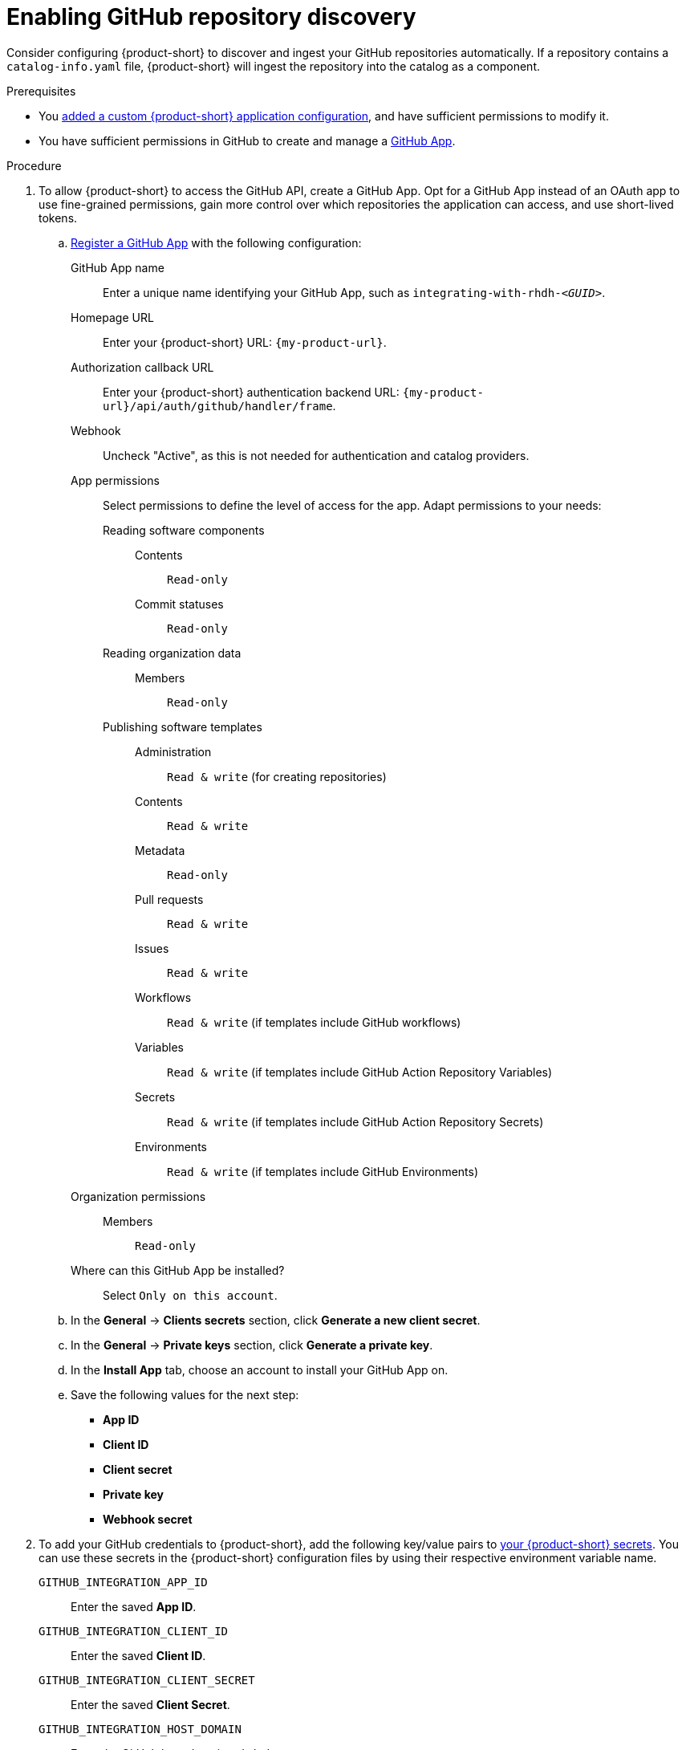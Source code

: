 [id="enabling-github-repository-discovery"]
= Enabling GitHub repository discovery

Consider configuring {product-short} to discover and ingest your GitHub repositories automatically.
If a repository contains a `catalog-info.yaml` file, {product-short} will ingest the repository into the catalog as a component.

.Prerequisites
* You link:{configuring-book-url}[added a custom {product-short} application configuration], and have sufficient permissions to modify it.

* You have sufficient permissions in GitHub to create and manage a link:https://docs.github.com/en/apps/overview[GitHub App].

.Procedure
. To allow {product-short} to access the GitHub API, create a GitHub App.
Opt for a GitHub App instead of an OAuth app to use fine-grained permissions, gain more control over which repositories the application can access, and use short-lived tokens.

.. link:https://docs.github.com/en/apps/creating-github-apps/registering-a-github-app/registering-a-github-app[Register a GitHub App] with the following configuration:

GitHub App name::
Enter a unique name identifying your GitHub App, such as `integrating-with-rhdh-__<GUID>__`.

Homepage URL::
Enter your {product-short} URL: `pass:c,a,q[{my-product-url}]`.

Authorization callback URL::
Enter your {product-short} authentication backend URL: `pass:c,a,q[{my-product-url}/api/auth/github/handler/frame]`.

Webhook::
Uncheck "Active", as this is not needed for authentication and catalog providers. 

App permissions::
Select permissions to define the level of access for the app.
Adapt permissions to your needs:

Reading software components:::

Contents::::
`Read-only`

Commit statuses::::
`Read-only`

Reading organization data:::

Members::::
`Read-only`

Publishing software templates:::

Administration::::
`Read & write` (for creating repositories)

Contents::::
`Read & write`

Metadata::::
`Read-only`

Pull requests::::
`Read & write`

Issues::::
`Read & write`

Workflows::::
`Read & write` (if templates include GitHub workflows)

Variables::::
`Read & write` (if templates include GitHub Action Repository Variables)

Secrets::::
`Read & write` (if templates include GitHub Action Repository Secrets)

Environments::::
`Read & write` (if templates include GitHub Environments)

Organization permissions::
Members:::
`Read-only`

Where can this GitHub App be installed?::
Select `Only on this account`.

.. In the *General* -> *Clients secrets* section, click *Generate a new client secret*.

.. In the *General* -> *Private keys* section, click *Generate a private key*.

.. In the *Install App* tab, choose an account to install your GitHub App on.

.. Save the following values for the next step:

* **App ID**
* **Client ID**
* **Client secret**
* **Private key**
* **Webhook secret**

. To add your GitHub credentials to {product-short}, add the following key/value pairs to link:{configuring-dynamic-plugins-book-url}#provisioning-your-custom-configuration[your {product-short} secrets].
You can use these secrets in the {product-short} configuration files by using their respective environment variable name.

`GITHUB_INTEGRATION_APP_ID`::
Enter the saved **App ID**.
`GITHUB_INTEGRATION_CLIENT_ID`::
Enter the saved **Client ID**.
`GITHUB_INTEGRATION_CLIENT_SECRET`::
Enter the saved **Client Secret**.
`GITHUB_INTEGRATION_HOST_DOMAIN`::
Enter the GitHub host domain: `github.com`.
`GITHUB_INTEGRATION_ORGANIZATION`::
Enter your GitHub organization name, such as `__<your_github_organization_name>__'.
`GITHUB_INTEGRATION_PRIVATE_KEY_FILE`::
Enter the saved **Private key**.
`GITHUB_INTEGRATION_WEBHOOK_SECRET`::
Enter the saved *Webhook secret*.

. Enable the `plugin-catalog-backend-module-github` plugin in your `dynamic-plugins.yaml` file.
+
This plugin discovers catalog entities by scanning repositories within a GitHub organization for `catalog-info.yaml` files.
It provides an automated alternative to manually registering components via `catalog.locations`.
When a repository contains a `catalog-info.yaml` file, the entity is ingested into the catalog as a component.
+
.`dynamic-plugins.yaml` file fragment
[code,yaml]
----
plugins:
  - package: './dynamic-plugins/dist/backstage-plugin-catalog-backend-module-github'
    disabled: false
----

. Configure the GitHub integration, by adding the `catalog.providers.github` and the `integrations.github` sections to your custom {product-short} `{my-app-config-file}` configuration file:
+
.`{my-app-config-file}` file fragment with mandatory fields to enable GitHub integration
[source,yaml,subs="+quotes"]
----
catalog:
  providers:
    github:
      providerId:
        organization: "${GITHUB_INTEGRATION_ORGANIZATION}"
        schedule:
          frequency:
            minutes: 30
          initialDelay:
            seconds: 15
          timeout:
            minutes: 15
integrations:
  github:
    - host: ${GITHUB_INTEGRATION_HOST_DOMAIN}
      apps:
        - appId: ${GITHUB_INTEGRATION_APP_ID}
          clientId: ${GITHUB_INTEGRATION_CLIENT_ID}
          clientSecret: ${GITHUB_INTEGRATION_CLIENT_SECRET}
          privateKey: |
            ${GITHUB_INTEGRATION_PRIVATE_KEY_FILE}
----

